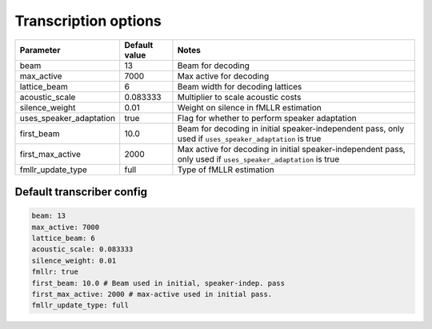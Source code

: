 
.. _transcribe_config:

*********************
Transcription options
*********************

.. csv-table::
   :header: "Parameter", "Default value", "Notes"

   "beam", 13, "Beam for decoding"
   "max_active", 7000, "Max active for decoding"
   "lattice_beam", 6, "Beam width for decoding lattices"
   "acoustic_scale", 0.083333, "Multiplier to scale acoustic costs"
   "silence_weight", 0.01, "Weight on silence in fMLLR estimation"
   "uses_speaker_adaptation", true, "Flag for whether to perform speaker adaptation"
   "first_beam", 10.0, "Beam for decoding in initial speaker-independent pass, only used if ``uses_speaker_adaptation`` is true"
   "first_max_active", 2000, "Max active for decoding in initial speaker-independent pass, only used if ``uses_speaker_adaptation`` is true"
   "fmllr_update_type", "full", "Type of fMLLR estimation"

Default transcriber config
--------------------------

.. code-block:: yaml

   beam: 13
   max_active: 7000
   lattice_beam: 6
   acoustic_scale: 0.083333
   silence_weight: 0.01
   fmllr: true
   first_beam: 10.0 # Beam used in initial, speaker-indep. pass
   first_max_active: 2000 # max-active used in initial pass.
   fmllr_update_type: full
